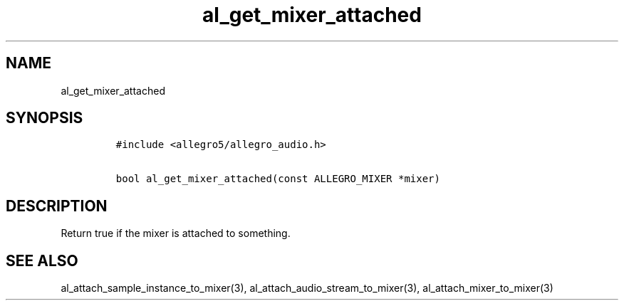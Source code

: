 .TH al_get_mixer_attached 3 "" "Allegro reference manual"
.SH NAME
.PP
al_get_mixer_attached
.SH SYNOPSIS
.IP
.nf
\f[C]
#include\ <allegro5/allegro_audio.h>

bool\ al_get_mixer_attached(const\ ALLEGRO_MIXER\ *mixer)
\f[]
.fi
.SH DESCRIPTION
.PP
Return true if the mixer is attached to something.
.SH SEE ALSO
.PP
al_attach_sample_instance_to_mixer(3),
al_attach_audio_stream_to_mixer(3), al_attach_mixer_to_mixer(3)
